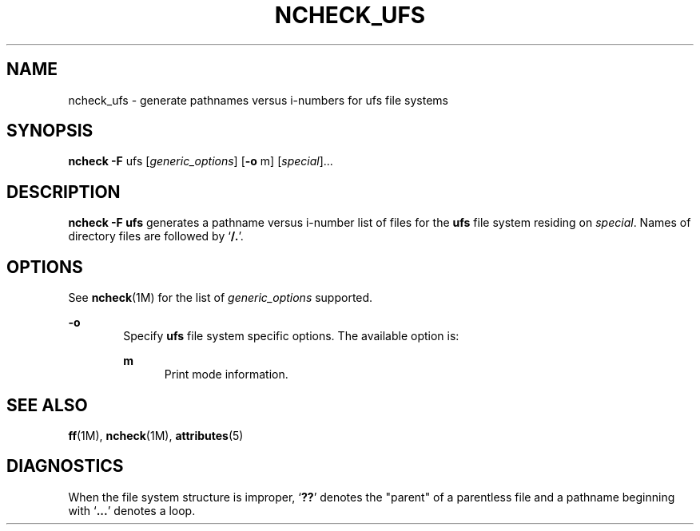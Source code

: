 '\" te
.\"  Copyright 1989 AT&T  Copyright (c) 1997 Sun Microsystems, Inc.  All Rights Reserved.
.\" The contents of this file are subject to the terms of the Common Development and Distribution License (the "License").  You may not use this file except in compliance with the License.
.\" You can obtain a copy of the license at usr/src/OPENSOLARIS.LICENSE or http://www.opensolaris.org/os/licensing.  See the License for the specific language governing permissions and limitations under the License.
.\" When distributing Covered Code, include this CDDL HEADER in each file and include the License file at usr/src/OPENSOLARIS.LICENSE.  If applicable, add the following below this CDDL HEADER, with the fields enclosed by brackets "[]" replaced with your own identifying information: Portions Copyright [yyyy] [name of copyright owner]
.TH NCHECK_UFS 8 "Dec 18, 1991"
.SH NAME
ncheck_ufs \- generate pathnames versus i-numbers for ufs file systems
.SH SYNOPSIS
.LP
.nf
\fBncheck\fR \fB-F\fR ufs [\fIgeneric_options\fR] [\fB-o\fR m] [\fIspecial\fR]...
.fi

.SH DESCRIPTION
.sp
.LP
\fBncheck\fR \fB-F\fR \fBufs\fR generates a pathname versus i-number list of
files for the  \fBufs\fR file system residing on \fIspecial\fR. Names of
directory files are followed by `\fB/.\fR'.
.SH OPTIONS
.sp
.LP
See \fBncheck\fR(1M) for the list of \fIgeneric_options\fR supported.
.sp
.ne 2
.na
\fB\fB-o\fR\fR
.ad
.RS 6n
Specify \fBufs\fR file system specific options. The available option is:
.sp
.ne 2
.na
\fB\fBm\fR\fR
.ad
.RS 5n
Print mode information.
.RE

.RE

.SH SEE ALSO
.sp
.LP
\fBff\fR(1M), \fBncheck\fR(1M), \fBattributes\fR(5)
.SH DIAGNOSTICS
.sp
.LP
When the file system structure is improper, `\fB??\fR' denotes the "parent" of
a parentless file and a pathname beginning with `\fB\&.\|.\|.\fR' denotes a
loop.
